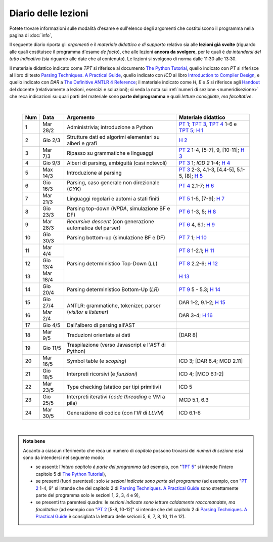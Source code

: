 Diario delle lezioni
====================

Potete trovare informazioni sulle modalità d'esame e sull'elenco degli argomenti
che costituiscono il programma nella pagina di :doc:`info`,

Il seguente diario riporta gli *argomenti* e il *materiale didattico e di
supporto* relativo sia alle **lezioni già svolte** (riguardo alle quali
costituisce il programma d'esame *de facto*), che alle lezioni **ancora da
svolgere**, per le quali è *da intendersi del tutto indicativo* (sia riguardo
alle date che al contenuto). Le lezioni si svolgono di norma dalle 11:30 alle
13:30.

Il materiale didattico indicato come *TPT* si riferisce al documento `The Python
Tutorial <https://docs.python.org/3/tutorial/index.html>`_, quello indicato con
*PT* si riferisce al libro di testo `Parsing Techniques. A Practical Guide
<https://doi.org/10.1007/978-0-387-68954-8>`_, quello indicato con *ICD* al
libro `Introduction to Compiler Design
<https://doi.org/10.1007/978-3-319-66966-3>`__, e quello indicato con *DAR* a
`The Definitive ANTLR 4 Reference
<https://pragprog.com/book/tpantlr2/the-definitive-antlr-4-reference>`__; il
materiale indicato come *H*, *E* e *S* si riferisce agli `Handout
<https://github.com/let-unimi/handouts/>`__ del docente (relativamente a
lezioni, esercizi e soluzioni); si veda la nota sui :ref:`numeri di sezione
<numeridisezione>` che reca indicazioni su quali parti del materiale sono
**parte del programma** e quali *letture consigliate, ma facoltative*.

|

  .. table::

    +-------+------------+----------------------------------------------------------------+---------------------------------------------------------------------+
    | Num   | Data       | Argomento                                                      | Materiale didattico                                                 |
    +=======+============+================================================================+=====================================================================+
    |  1    | Mar 28/2   | Administrivia; introduzione a Python                           | `PT 1`_; `TPT 3`_, `TPT 4`_ 1-6 e `TPT 5`_; `H 1`_                  |
    +-------+------------+----------------------------------------------------------------+---------------------------------------------------------------------+
    |  2    | Gio  2/3   | Strutture dati ed algorimi elementari su alberi e grafi        | `H 2`_                                                              |
    +-------+------------+----------------------------------------------------------------+---------------------------------------------------------------------+
    |  3    | Mar  7/3   | Ripasso su grammatiche e linguaggi                             | `PT 2`_ 1-4, [5-7], 9, [10-11]; `H 3`_                              |
    +-------+------------+----------------------------------------------------------------+---------------------------------------------------------------------+
    |  4    | Gio  9/3   | Alberi di parsing, ambiguità (casi notevoli)                   | `PT 3`_ 1; `ICD 2` 1-4; `H 4`_                                      |
    +-------+------------+----------------------------------------------------------------+---------------------------------------------------------------------+
    |  5    | Max 14/3   | Introduzione al parsing                                        | `PT 3`_ 2-3, 4.1-3, [4.4-5], 5.1-5, [8]; `H 5`_                     |
    +-------+------------+----------------------------------------------------------------+---------------------------------------------------------------------+
    |  6    | Gio 16/3   | Parsing, caso generale non direzionale (*CYK*)                 | `PT 4`_ 2.1-7; `H 6`_                                               |
    +-------+------------+----------------------------------------------------------------+---------------------------------------------------------------------+
    |  7    | Mar 21/3   | Linguaggi regolari e automi a stati finiti                     | `PT 5`_ 1-5, [7-9]; `H 7`_                                          |
    +-------+------------+----------------------------------------------------------------+---------------------------------------------------------------------+
    |  8    | Gio 23/3   | Parsing top-down (*NPDA*, simulazione BF e DF)                 | `PT 6`_ 1-3, 5; `H 8`_                                              |
    +-------+------------+----------------------------------------------------------------+---------------------------------------------------------------------+
    |  9    | Mar 28/3   | *Recursive descent* (con generazione automatica del parser)    | `PT 6`_ 4, 6.1; `H 9`_                                              |
    +-------+------------+----------------------------------------------------------------+---------------------------------------------------------------------+
    | 10    | Gio 30/3   | Parsing bottom-up (simulazione BF e DF)                        | `PT 7`_ 1; `H 10`_                                                  |
    +-------+------------+----------------------------------------------------------------+---------------------------------------------------------------------+
    | 11    | Mar  4/4   |                                                                | `PT 8`_ 1-2.1; `H 11`_                                              |
    +-------+------------+                                                                +---------------------------------------------------------------------+
    | 12    | Gio 13/4   | Parsing deterministico Top-Down (*LL*)                         | `PT 8`_ 2.2-6; `H 12`_                                              |
    +-------+------------+                                                                +---------------------------------------------------------------------+
    | 13    | Mar 18/4   |                                                                | `H 13`_                                                             |
    +-------+------------+----------------------------------------------------------------+---------------------------------------------------------------------+
    | 14    | Gio 20/4   | Parsing deterministico Bottom-Up (*LR*)                        | `PT 9`_ 5 - 5.3; `H 14`_                                            |
    +-------+------------+----------------------------------------------------------------+---------------------------------------------------------------------+
    | 15    | Gio 27/4   |                                                                | DAR 1-2, 9.1-2; `H 15`_                                             |
    +-------+------------+ ANTLR: grammatiche, tokenizer, parser (*visitor* e *listener*) +---------------------------------------------------------------------+
    | 16    | Mar  2/4   |                                                                | DAR 3-4; `H 16`_                                                    |
    +-------+------------+----------------------------------------------------------------+---------------------------------------------------------------------+
    | 17    | Gio  4/5   | Dall'albero di parsing all'AST                                 |                                                                     |
    +-------+------------+----------------------------------------------------------------+---------------------------------------------------------------------+
    | 18    | Mar  9/5   | Traduzioni orientate ai dati                                   | [DAR 8]                                                             |
    +-------+------------+----------------------------------------------------------------+---------------------------------------------------------------------+
    | 19    | Gio 11/5   | Traspilazione (verso Javascript e l'*AST* di Python)           |                                                                     |
    +-------+------------+----------------------------------------------------------------+---------------------------------------------------------------------+
    | 20    | Mar 16/5   | Symbol table (e *scoping*)                                     | ICD 3; [DAR 8.4; MCD 2.11]                                          |
    +-------+------------+----------------------------------------------------------------+---------------------------------------------------------------------+
    | 21    | Gio 18/5   | Interpreti ricorsivi (e *funzioni*)                            | ICD 4; [MCD 6.1-2]                                                  |
    +-------+------------+----------------------------------------------------------------+---------------------------------------------------------------------+
    | 22    | Mar 23/5   | Type checking (statico per tipi primitivi)                     | ICD 5                                                               |
    +-------+------------+----------------------------------------------------------------+---------------------------------------------------------------------+
    | 23    | Gio 25/5   | Interpreti iterativi (*code threading* e VM a pila)            | MCD 5.1, 6.3                                                        |
    +-------+------------+----------------------------------------------------------------+---------------------------------------------------------------------+
    | 24    | Mar 30/5   | Generazione di codice (con l'*IR* di *LLVM*)                   | ICD 6.1-6                                                           |
    +-------+------------+----------------------------------------------------------------+---------------------------------------------------------------------+

|

.. admonition:: Nota bene
  :class: alert alert-secondary

  Accanto a ciascun riferimento che reca un numero di *capitolo* possono trovarsi
  dei *numeri di sezione* essi sono da intendersi nel seguente modo:

  .. _numeridisezione:

  * se assenti: l'*intero capitolo è parte del programma* (ad esempio, con "`TPT 5`_" si intende
    l'intero capitolo 5 di `The Python Tutorial`_),

  * se presenti (fuori parentesi): solo *le sezioni indicate sono parte del programma* (ad esempio,
    con "`PT 2`_ 1-4, 9" si intende che del capitolo 2 di `Parsing Techniques. A Practical Guide`_
    sono strettamente parte del programma solo le sezioni 1, 2, 3, 4 e 9),

  * se presenti tra parentesi quadre: le  *sezioni indicate sono letture caldamente raccomandate,
    ma facoltative* (ad esempio con "`PT 2`_ [5-8, 10-12]" si intende che del capitolo 2 di
    `Parsing Techniques. A Practical Guide`_ è consigliata la lettura delle sezioni 5, 6, 7, 8,
    10, 11 e 12).

|

.. _PT 1: https://link.springer.com/content/pdf/10.1007%2F978-0-387-68954-8_1.pdf
.. _PT 2: https://link.springer.com/content/pdf/10.1007%2F978-0-387-68954-8_2.pdf
.. _PT 3: https://link.springer.com/content/pdf/10.1007%2F978-0-387-68954-8_3.pdf
.. _PT 4: https://link.springer.com/content/pdf/10.1007%2F978-0-387-68954-8_4.pdf
.. _PT 5: https://link.springer.com/content/pdf/10.1007%2F978-0-387-68954-8_5.pdf
.. _PT 6: https://link.springer.com/content/pdf/10.1007%2F978-0-387-68954-8_6.pdf
.. _PT 7: https://link.springer.com/content/pdf/10.1007%2F978-0-387-68954-8_7.pdf
.. _PT 8: https://link.springer.com/content/pdf/10.1007%2F978-0-387-68954-8_8.pdf
.. _PT 9: https://link.springer.com/content/pdf/10.1007%2F978-0-387-68954-8_9.pdf

.. _TPT 3: https://docs.python.org/3/tutorial/introduction.html
.. _TPT 4: https://docs.python.org/3/tutorial/controlflow.html
.. _TPT 5: https://docs.python.org/3/tutorial/datastructures.html
.. _TPT 9: https://docs.python.org/3/tutorial/classes.html

.. _H 1: https://github.com/let-unimi/handouts/blob/ca18ecc9d069284ffb195b55251e44fe62c5abae/L01.ipynb
.. _H 2: https://github.com/let-unimi/handouts/blob/8ef6a7b01fe7d85bd98ac58b989564205b79a9e2/L02.ipynb
.. _H 3: https://github.com/let-unimi/handouts/blob/946b028b86219174dd5db50e3130b11ee71b5e81/L03.ipynb
.. _H 4: https://github.com/let-unimi/handouts/blob/1a55556a77c9292b077ab23a40ebd21ed66e6a39/L04.ipynb
.. _H 5: https://github.com/let-unimi/handouts/blob/2b6e2d5a76a9c95e149a286f9baba76b126af5a1/L05.ipynb
.. _H 6: https://github.com/let-unimi/handouts/blob/81f14642b5274d4a532b9b2c161c6abc30897493/L06.ipynb
.. _H 7: https://github.com/let-unimi/handouts/blob/1be839a1010e2b6d37905778286d49badbb2d31f/L07.ipynb
.. _H 8: https://github.com/let-unimi/handouts/blob/c4335f0af928db81aa45641d0b170848fd51ef71/L08.ipynb
.. _H 9: https://github.com/let-unimi/handouts/blob/c07560be29a3b2484be43d7c35716a95485c11ea/L09.ipynb
.. _H 10: https://github.com/let-unimi/handouts/blob/e61fd06f28461240a2faae92abb7a0f779ac73d7/L10.ipynb
.. _H 11: https://github.com/let-unimi/handouts/blob/b92a693cb887b5956ba95266bea5b00a5574a8c2/L11.ipynb
.. _H 12: https://github.com/let-unimi/handouts/blob/5ba288c3450bfd2c993e50ed997747288d739ff9/L12.ipynb
.. _H 13: https://github.com/let-unimi/handouts/blob/0b358cc19e71e1506abbfdc175c186efca66bc00/L13.ipynb
.. _H 14: https://github.com/let-unimi/handouts/blob/29965773ec6d0fdc875a00d5ad135779908862bd/L14.ipynb
.. _H 15: https://github.com/let-unimi/handouts/blob/21aaa4337e120c9449cc3c80ae3e1284ed6c01b5/L15.ipynù
.. _H 16: https://github.com/let-unimi/handouts/blob/1afe1d394580c95f84fb171c8237aea172eca143/L16.ipynb